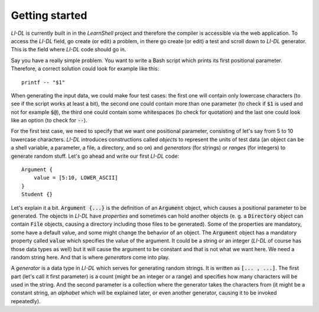 ###############
Getting started
###############

*LI-DL* is currently built in in the *LearnShell* project and therefore the compiler is accessible via the web application. To access the *LI-DL* field, go create (or edit) a problem, in there go create (or edit) a test and scroll down to *LI-DL* generator. This is the field where *LI-DL* code should go in.

Say you have a really simple problem. You want to write a Bash script which prints its first positional parameter. Therefore, a correct solution could look for example like this::

    printf -- "$1"

When generating the input data, we could make four test cases: the first one will contain only lowercase characters (to see if the script works at least a bit), the second one could contain more than one parameter (to check if :code:`$1` is used and not for example :code:`$@`), the third one could contain some whitespaces (to check for quotation) and the last one could look like an option (to check for :code:`--`).

For the first test case, we need to specify that we want one positional parameter, consisting of let's say from 5 to 10 lowercase characters. *LI-DL* introduces constructions called *objects* to represent the units of test data (an object can be a shell variable, a parameter, a file, a directory, and so on) and *generators* (for strings) or *ranges* (for integers) to generate random stuff. Let's go ahead and write our first *LI-DL* code::

    Argument {
        value = [5:10, LOWER_ASCII]
    }
    Student {}


Let's explain it a bit. :code:`Argument {...}` is the definition of an :code:`Argument` object, which causes a positional parameter to be generated. The objects in *LI-DL* have *properties* and sometimes can hold another objects (e. g. a :code:`Directory` object can contain :code:`File` objects, causing a directory including those files to be generated). Some of the properties are mandatory, some have a default value, and some might change the behavior of an object. The :code:`Argument` object has a mandatory property called :code:`value` which specifies the value of the argument. It could be a string or an integer (*LI-DL* of course has those data types as well) but it will cause the argument to be constant and that is not what we want here. We need a random string here. And that is where *generators* come into play.

A *generator* is a data type in *LI-DL* which serves for generating random strings. It is written as :code:`[... , ...]`. The first part (let's call it first parameter) is a count (might be an integer or a range) and specifies how many characters will be used in the string. And the second parameter is a collection where the generator takes the characters from (it might be a constant string, an *alphabet* which will be explained later, or even another generator, causing it to be invoked repeatedly).

